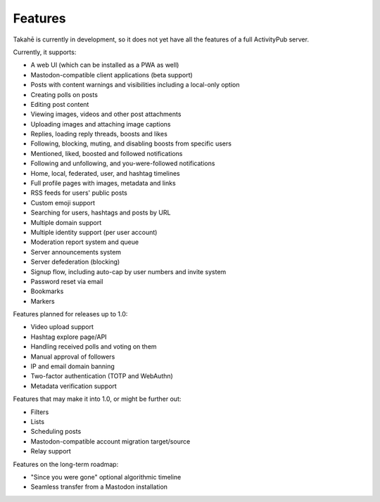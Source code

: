 Features
========

Takahē is currently in development, so it does not yet have all the features
of a full ActivityPub server.

Currently, it supports:

* A web UI (which can be installed as a PWA as well)
* Mastodon-compatible client applications (beta support)
* Posts with content warnings and visibilities including a local-only option
* Creating polls on posts
* Editing post content
* Viewing images, videos and other post attachments
* Uploading images and attaching image captions
* Replies, loading reply threads, boosts and likes
* Following, blocking, muting, and disabling boosts from specific users
* Mentioned, liked, boosted and followed notifications
* Following and unfollowing, and you-were-followed notifications
* Home, local, federated, user, and hashtag timelines
* Full profile pages with images, metadata and links
* RSS feeds for users' public posts
* Custom emoji support
* Searching for users, hashtags and posts by URL
* Multiple domain support
* Multiple identity support (per user account)
* Moderation report system and queue
* Server announcements system
* Server defederation (blocking)
* Signup flow, including auto-cap by user numbers and invite system
* Password reset via email
* Bookmarks
* Markers

Features planned for releases up to 1.0:

* Video upload support
* Hashtag explore page/API
* Handling received polls and voting on them
* Manual approval of followers
* IP and email domain banning
* Two-factor authentication (TOTP and WebAuthn)
* Metadata verification support

Features that may make it into 1.0, or might be further out:

* Filters
* Lists
* Scheduling posts
* Mastodon-compatible account migration target/source
* Relay support

Features on the long-term roadmap:

* "Since you were gone" optional algorithmic timeline
* Seamless transfer from a Mastodon installation
